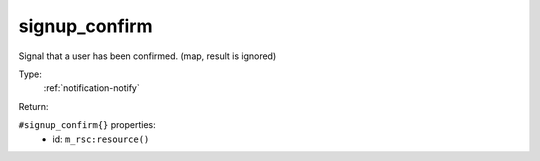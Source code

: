 .. _signup_confirm:

signup_confirm
^^^^^^^^^^^^^^

Signal that a user has been confirmed. (map, result is ignored) 


Type: 
    :ref:`notification-notify`

Return: 
    

``#signup_confirm{}`` properties:
    - id: ``m_rsc:resource()``
